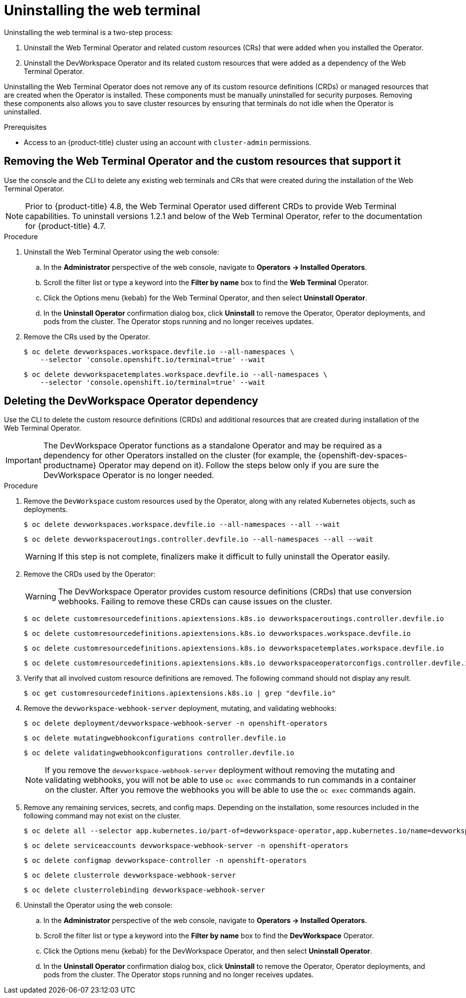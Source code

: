 // Module included in the following assemblies:
//
// web_console/odc-about-web-terminal.adoc

:_content-type: PROCEDURE
[id="odc-uninstalling-web-terminal_{context}"]
= Uninstalling the web terminal

Uninstalling the web terminal is a two-step process:

. Uninstall the Web Terminal Operator and related custom resources (CRs) that were added when you installed the Operator.
. Uninstall the DevWorkspace Operator and its related custom resources that were added as a dependency of the Web Terminal Operator.

Uninstalling the Web Terminal Operator does not remove any of its custom resource definitions (CRDs) or managed resources that are created when the Operator is installed. These components must be manually uninstalled for security purposes. Removing these components also allows you to save cluster resources by ensuring that terminals do not idle when the Operator is uninstalled.

.Prerequisites
* Access to an {product-title} cluster using an account with `cluster-admin` permissions.

== Removing the Web Terminal Operator and the custom resources that support it

Use the console and the CLI to delete any existing web terminals and CRs that were created during the installation of the Web Terminal Operator.

[NOTE]
====
Prior to {product-title} 4.8, the Web Terminal Operator used different CRDs to provide Web Terminal capabilities. To uninstall versions 1.2.1 and below of the Web Terminal Operator, refer to the documentation for {product-title} 4.7.
====

.Procedure
. Uninstall the Web Terminal Operator using the web console:
.. In the *Administrator* perspective of the web console, navigate to *Operators -> Installed Operators*.
.. Scroll the filter list or type a keyword into the *Filter by name* box to find the *Web Terminal* Operator.
.. Click the Options menu {kebab} for the Web Terminal Operator, and then select *Uninstall Operator*.
.. In the *Uninstall Operator* confirmation dialog box, click *Uninstall* to remove the Operator, Operator deployments, and pods from the cluster. The Operator stops running and no longer receives updates.
+
. Remove the CRs used by the Operator.
+
[source,terminal]
----
$ oc delete devworkspaces.workspace.devfile.io --all-namespaces \
    --selector 'console.openshift.io/terminal=true' --wait
----
+
[source,terminal]
----
$ oc delete devworkspacetemplates.workspace.devfile.io --all-namespaces \
    --selector 'console.openshift.io/terminal=true' --wait
----

== Deleting the DevWorkspace Operator dependency

Use the CLI to delete the custom resource definitions (CRDs) and additional resources that are created during installation of the Web Terminal Operator.

[IMPORTANT]
====
The DevWorkspace Operator functions as a standalone Operator and may be required as a dependency for other Operators installed on the cluster (for example, the {openshift-dev-spaces-productname} Operator may depend on it). Follow the steps below only if you are sure the DevWorkspace Operator is no longer needed.
====

.Procedure
. Remove the `DevWorkspace` custom resources used by the Operator, along with any related Kubernetes objects, such as deployments.
+
[source,terminal]
----
$ oc delete devworkspaces.workspace.devfile.io --all-namespaces --all --wait
----
+
[source,terminal]
----
$ oc delete devworkspaceroutings.controller.devfile.io --all-namespaces --all --wait
----
+
[WARNING]
====
If this step is not complete, finalizers make it difficult to fully uninstall the Operator easily.
====
+
. Remove the CRDs used by the Operator:
+
[WARNING]
====
The DevWorkspace Operator provides custom resource definitions (CRDs) that use conversion webhooks. Failing to remove these CRDs can cause issues on the cluster.
====
+
[source,terminal]
----
$ oc delete customresourcedefinitions.apiextensions.k8s.io devworkspaceroutings.controller.devfile.io
----
+
[source,terminal]
----
$ oc delete customresourcedefinitions.apiextensions.k8s.io devworkspaces.workspace.devfile.io
----
+
[source,terminal]
----
$ oc delete customresourcedefinitions.apiextensions.k8s.io devworkspacetemplates.workspace.devfile.io
----
+
[source,terminal]
----
$ oc delete customresourcedefinitions.apiextensions.k8s.io devworkspaceoperatorconfigs.controller.devfile.io
----
+
. Verify that all involved custom resource definitions are removed. The following command should not display any result.
+
[source,terminal]
----
$ oc get customresourcedefinitions.apiextensions.k8s.io | grep "devfile.io"
----
+
. Remove the `devworkspace-webhook-server` deployment, mutating, and validating webhooks:
+
[source,terminal]
----
$ oc delete deployment/devworkspace-webhook-server -n openshift-operators
----
+
[source,terminal]
----
$ oc delete mutatingwebhookconfigurations controller.devfile.io
----
+
[source,terminal]
----
$ oc delete validatingwebhookconfigurations controller.devfile.io
----
+
[NOTE]
====
If you remove the `devworkspace-webhook-server` deployment without removing the mutating and validating webhooks, you will not be able to use `oc exec` commands to run commands in a container on the cluster. After you remove the webhooks you will be able to use the `oc exec` commands again.
====
+
. Remove any remaining services, secrets, and config maps. Depending on the installation, some resources included in the following command may not exist on the cluster.
+
[source,terminal]
----
$ oc delete all --selector app.kubernetes.io/part-of=devworkspace-operator,app.kubernetes.io/name=devworkspace-webhook-server -n openshift-operators
----
+
[source,terminal]
----
$ oc delete serviceaccounts devworkspace-webhook-server -n openshift-operators
----
+
[source,terminal]
----
$ oc delete configmap devworkspace-controller -n openshift-operators
----
+
[source,terminal]
----
$ oc delete clusterrole devworkspace-webhook-server
----
+
[source,terminal]
----
$ oc delete clusterrolebinding devworkspace-webhook-server
----
+
. Uninstall the Operator using the web console:
.. In the *Administrator* perspective of the web console, navigate to *Operators -> Installed Operators*.
.. Scroll the filter list or type a keyword into the *Filter by name* box to find the *DevWorkspace* Operator.
.. Click the Options menu {kebab} for the DevWorkspace Operator, and then select *Uninstall Operator*.
.. In the *Uninstall Operator* confirmation dialog box, click *Uninstall* to remove the Operator, Operator deployments, and pods from the cluster. The Operator stops running and no longer receives updates.
